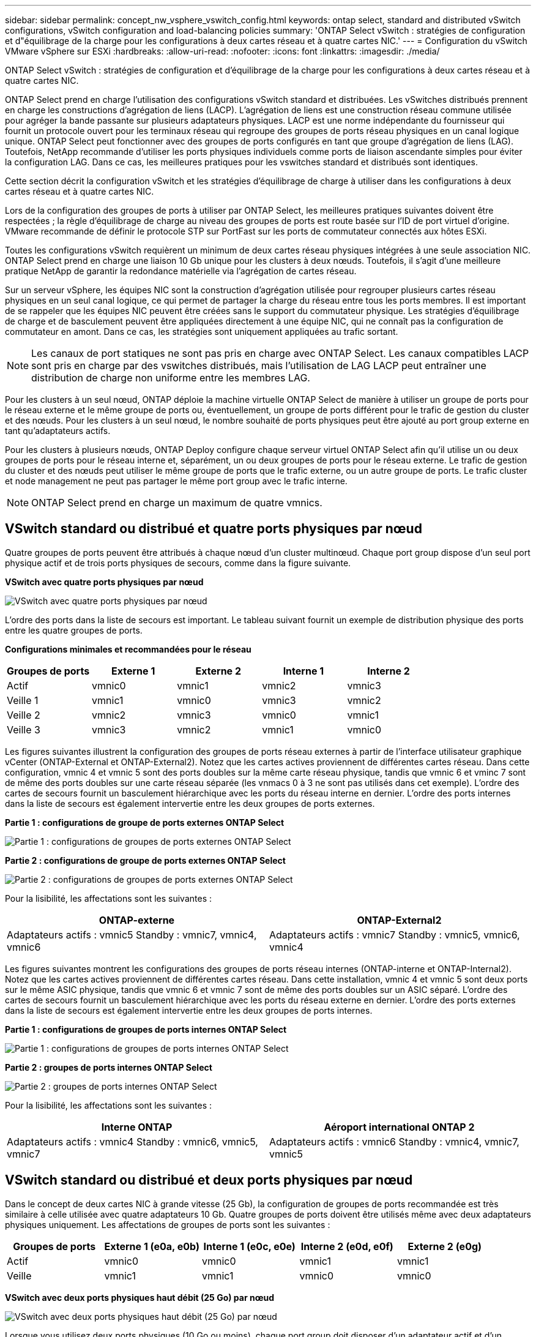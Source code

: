 ---
sidebar: sidebar 
permalink: concept_nw_vsphere_vswitch_config.html 
keywords: ontap select, standard and distributed vSwitch configurations, vSwitch configuration and load-balancing policies 
summary: 'ONTAP Select vSwitch : stratégies de configuration et d"équilibrage de la charge pour les configurations à deux cartes réseau et à quatre cartes NIC.' 
---
= Configuration du vSwitch VMware vSphere sur ESXi
:hardbreaks:
:allow-uri-read: 
:nofooter: 
:icons: font
:linkattrs: 
:imagesdir: ./media/


[role="lead"]
ONTAP Select vSwitch : stratégies de configuration et d'équilibrage de la charge pour les configurations à deux cartes réseau et à quatre cartes NIC.

ONTAP Select prend en charge l'utilisation des configurations vSwitch standard et distribuées. Les vSwitches distribués prennent en charge les constructions d'agrégation de liens (LACP). L'agrégation de liens est une construction réseau commune utilisée pour agréger la bande passante sur plusieurs adaptateurs physiques. LACP est une norme indépendante du fournisseur qui fournit un protocole ouvert pour les terminaux réseau qui regroupe des groupes de ports réseau physiques en un canal logique unique. ONTAP Select peut fonctionner avec des groupes de ports configurés en tant que groupe d'agrégation de liens (LAG). Toutefois, NetApp recommande d'utiliser les ports physiques individuels comme ports de liaison ascendante simples pour éviter la configuration LAG. Dans ce cas, les meilleures pratiques pour les vswitches standard et distribués sont identiques.

Cette section décrit la configuration vSwitch et les stratégies d'équilibrage de charge à utiliser dans les configurations à deux cartes réseau et à quatre cartes NIC.

Lors de la configuration des groupes de ports à utiliser par ONTAP Select, les meilleures pratiques suivantes doivent être respectées ; la règle d'équilibrage de charge au niveau des groupes de ports est route basée sur l'ID de port virtuel d'origine. VMware recommande de définir le protocole STP sur PortFast sur les ports de commutateur connectés aux hôtes ESXi.

Toutes les configurations vSwitch requièrent un minimum de deux cartes réseau physiques intégrées à une seule association NIC. ONTAP Select prend en charge une liaison 10 Gb unique pour les clusters à deux nœuds. Toutefois, il s'agit d'une meilleure pratique NetApp de garantir la redondance matérielle via l'agrégation de cartes réseau.

Sur un serveur vSphere, les équipes NIC sont la construction d'agrégation utilisée pour regrouper plusieurs cartes réseau physiques en un seul canal logique, ce qui permet de partager la charge du réseau entre tous les ports membres. Il est important de se rappeler que les équipes NIC peuvent être créées sans le support du commutateur physique. Les stratégies d'équilibrage de charge et de basculement peuvent être appliquées directement à une équipe NIC, qui ne connaît pas la configuration de commutateur en amont. Dans ce cas, les stratégies sont uniquement appliquées au trafic sortant.


NOTE: Les canaux de port statiques ne sont pas pris en charge avec ONTAP Select. Les canaux compatibles LACP sont pris en charge par des vswitches distribués, mais l'utilisation de LAG LACP peut entraîner une distribution de charge non uniforme entre les membres LAG.

Pour les clusters à un seul nœud, ONTAP déploie la machine virtuelle ONTAP Select de manière à utiliser un groupe de ports pour le réseau externe et le même groupe de ports ou, éventuellement, un groupe de ports différent pour le trafic de gestion du cluster et des nœuds. Pour les clusters à un seul nœud, le nombre souhaité de ports physiques peut être ajouté au port group externe en tant qu'adaptateurs actifs.

Pour les clusters à plusieurs nœuds, ONTAP Deploy configure chaque serveur virtuel ONTAP Select afin qu'il utilise un ou deux groupes de ports pour le réseau interne et, séparément, un ou deux groupes de ports pour le réseau externe. Le trafic de gestion du cluster et des nœuds peut utiliser le même groupe de ports que le trafic externe, ou un autre groupe de ports. Le trafic cluster et node management ne peut pas partager le même port group avec le trafic interne.


NOTE: ONTAP Select prend en charge un maximum de quatre vmnics.



== VSwitch standard ou distribué et quatre ports physiques par nœud

Quatre groupes de ports peuvent être attribués à chaque nœud d'un cluster multinœud. Chaque port group dispose d'un seul port physique actif et de trois ports physiques de secours, comme dans la figure suivante.

*VSwitch avec quatre ports physiques par nœud*

image:DDN_08.jpg["VSwitch avec quatre ports physiques par nœud"]

L'ordre des ports dans la liste de secours est important. Le tableau suivant fournit un exemple de distribution physique des ports entre les quatre groupes de ports.

*Configurations minimales et recommandées pour le réseau*

[cols="5*"]
|===
| Groupes de ports | Externe 1 | Externe 2 | Interne 1 | Interne 2 


| Actif | vmnic0 | vmnic1 | vmnic2 | vmnic3 


| Veille 1 | vmnic1 | vmnic0 | vmnic3 | vmnic2 


| Veille 2 | vmnic2 | vmnic3 | vmnic0 | vmnic1 


| Veille 3 | vmnic3 | vmnic2 | vmnic1 | vmnic0 
|===
Les figures suivantes illustrent la configuration des groupes de ports réseau externes à partir de l'interface utilisateur graphique vCenter (ONTAP-External et ONTAP-External2). Notez que les cartes actives proviennent de différentes cartes réseau. Dans cette configuration, vmnic 4 et vmnic 5 sont des ports doubles sur la même carte réseau physique, tandis que vmnic 6 et vminc 7 sont de même des ports doubles sur une carte réseau séparée (les vnmacs 0 à 3 ne sont pas utilisés dans cet exemple). L'ordre des cartes de secours fournit un basculement hiérarchique avec les ports du réseau interne en dernier. L'ordre des ports internes dans la liste de secours est également intervertie entre les deux groupes de ports externes.

*Partie 1 : configurations de groupe de ports externes ONTAP Select*

image:DDN_09.jpg["Partie 1 : configurations de groupes de ports externes ONTAP Select"]

*Partie 2 : configurations de groupe de ports externes ONTAP Select*

image:DDN_10.jpg["Partie 2 : configurations de groupes de ports externes ONTAP Select"]

Pour la lisibilité, les affectations sont les suivantes :

[cols="2*"]
|===
| ONTAP-externe | ONTAP-External2 


| Adaptateurs actifs : vmnic5 Standby : vmnic7, vmnic4, vmnic6 | Adaptateurs actifs : vmnic7 Standby : vmnic5, vmnic6, vmnic4 
|===
Les figures suivantes montrent les configurations des groupes de ports réseau internes (ONTAP-interne et ONTAP-Internal2). Notez que les cartes actives proviennent de différentes cartes réseau. Dans cette installation, vmnic 4 et vmnic 5 sont deux ports sur le même ASIC physique, tandis que vmnic 6 et vmnic 7 sont de même des ports doubles sur un ASIC séparé. L'ordre des cartes de secours fournit un basculement hiérarchique avec les ports du réseau externe en dernier. L'ordre des ports externes dans la liste de secours est également intervertie entre les deux groupes de ports internes.

*Partie 1 : configurations de groupes de ports internes ONTAP Select*

image:DDN_11.jpg["Partie 1 : configurations de groupes de ports internes ONTAP Select"]

*Partie 2 : groupes de ports internes ONTAP Select*

image:DDN_12.jpg["Partie 2 : groupes de ports internes ONTAP Select"]

Pour la lisibilité, les affectations sont les suivantes :

[cols="2*"]
|===
| Interne ONTAP | Aéroport international ONTAP 2 


| Adaptateurs actifs : vmnic4 Standby : vmnic6, vmnic5, vmnic7 | Adaptateurs actifs : vmnic6 Standby : vmnic4, vmnic7, vmnic5 
|===


== VSwitch standard ou distribué et deux ports physiques par nœud

Dans le concept de deux cartes NIC à grande vitesse (25 Gb), la configuration de groupes de ports recommandée est très similaire à celle utilisée avec quatre adaptateurs 10 Gb. Quatre groupes de ports doivent être utilisés même avec deux adaptateurs physiques uniquement. Les affectations de groupes de ports sont les suivantes :

[cols="5*"]
|===
| Groupes de ports | Externe 1 (e0a, e0b) | Interne 1 (e0c, e0e) | Interne 2 (e0d, e0f) | Externe 2 (e0g) 


| Actif | vmnic0 | vmnic0 | vmnic1 | vmnic1 


| Veille | vmnic1 | vmnic1 | vmnic0 | vmnic0 
|===
*VSwitch avec deux ports physiques haut débit (25 Go) par nœud*

image:DDN_17.jpg["VSwitch avec deux ports physiques haut débit (25 Go) par nœud"]

Lorsque vous utilisez deux ports physiques (10 Go ou moins), chaque port group doit disposer d'un adaptateur actif et d'un adaptateur de secours configuré l'un en face de l'autre. Le réseau interne n'est présent que pour les clusters ONTAP Select à plusieurs nœuds. Dans le cas des clusters à un seul nœud, les deux adaptateurs peuvent être configurés comme actifs dans le port group externe.

L'exemple suivant montre la configuration d'un vSwitch et des deux groupes de ports responsables de la gestion des services de communication internes et externes pour un cluster ONTAP Select multinœud. Le réseau externe peut utiliser le VMNIC interne en cas de panne du réseau, car les vmnics du réseau interne font partie de ce groupe de ports et sont configurés en mode veille. Le contraire est le cas du réseau externe. L'alternance des vmniques actif et en veille entre les deux groupes de ports est cruciale pour assurer un basculement approprié des machines virtuelles ONTAP Select en cas de pannes réseau.

*VSwitch avec deux ports physiques (10 Go ou moins) par nœud*

image:DDN_13.jpg["VSwitch avec deux ports physiques par nœud"]



== VSwitch distribué avec LACP

Lorsque vous utilisez des vswitches distribués dans votre configuration, vous pouvez utiliser LACP (bien qu'il ne s'agisse pas d'une meilleure pratique) pour simplifier la configuration du réseau. La seule configuration LACP prise en charge exige que tous les vmnics se trouvent dans un seul LAG. Le commutateur physique uplink doit prendre en charge une taille MTU comprise entre 7,500 et 9,000 sur tous les ports du canal. Les réseaux ONTAP Select internes et externes doivent être isolés au niveau du port group. Le réseau interne doit utiliser un VLAN non routable (isolé). Le réseau externe peut utiliser VST, est ou VGT.

Les exemples suivants montrent la configuration vSwitch distribuée à l'aide de LACP.

*Propriétés LAG lors de l'utilisation de LACP*

image:DDN_14.jpg["Propriétés DE DÉCALAGE lors de l'utilisation de LACP"]

*Configurations de groupes de ports externes utilisant un vSwitch distribué avec LACP activé*

image:DDN_15.jpg["Configurations de groupes de ports externes utilisant un vSwitch distribué avec LACP activé"]

*Configurations de groupes de ports internes utilisant un vSwitch distribué avec LACP activé*

image:DDN_16.jpg["Configurations de groupes de ports internes à l'aide d'un vSwitch distribué avec LACP activé"]


NOTE: Le protocole LACP requiert la configuration des ports de switch amont comme un canal de port. Avant d'activer ceci sur le vSwitch distribué, assurez-vous qu'un canal de port compatible LACP est correctement configuré.
